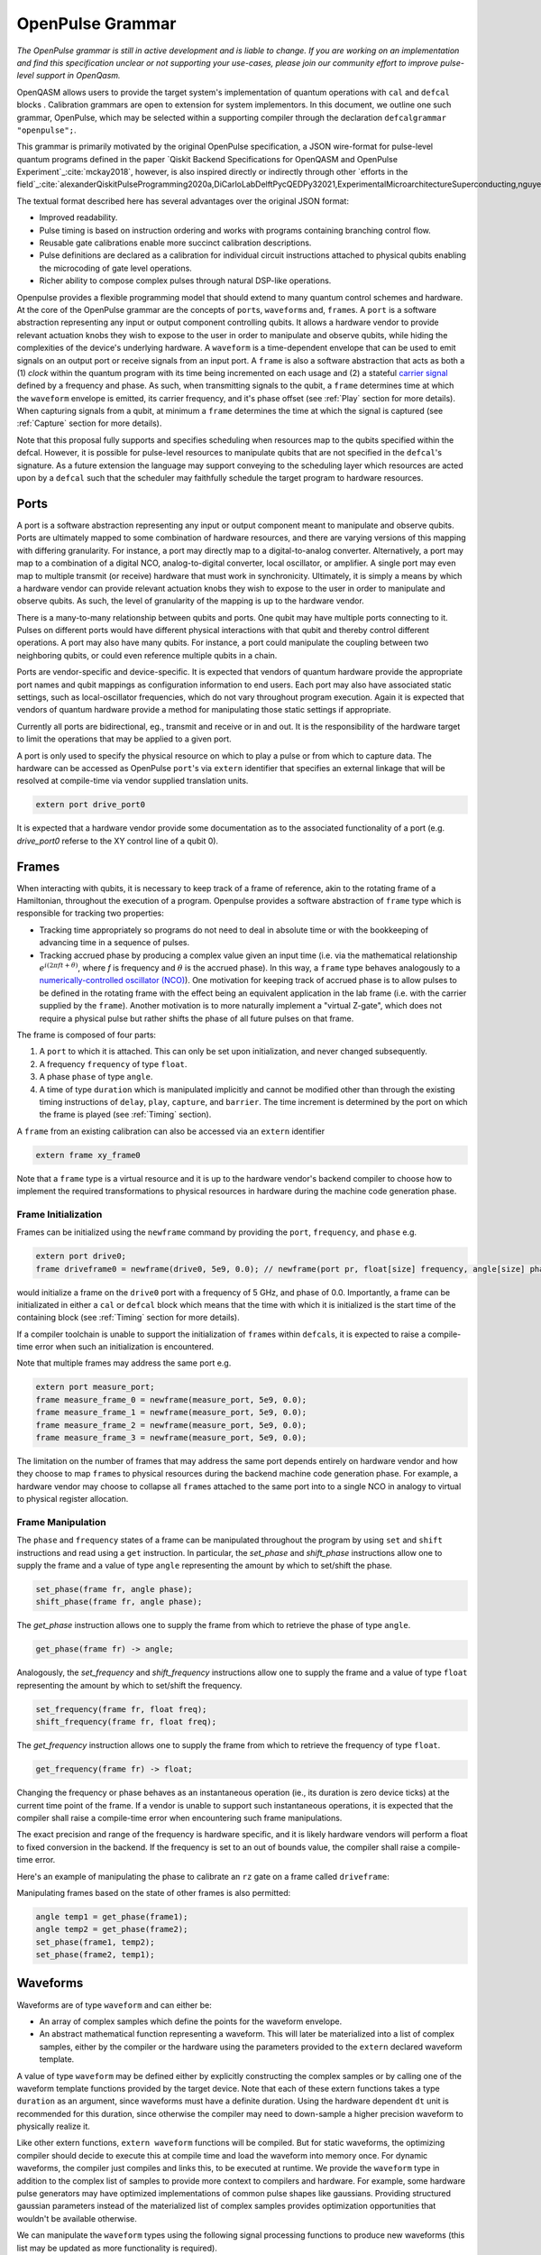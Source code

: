 OpenPulse Grammar
=================

*The OpenPulse grammar is still in active development and is liable to change. If you are working on an implementation and find this specification unclear or not supporting your use-cases, please join our community effort to improve pulse-level support in OpenQasm.*

OpenQASM allows users to provide the target system's implementation of quantum operations
with ``cal`` and ``defcal`` blocks . Calibration grammars are open to extension for system implementors. In
this document, we outline one such grammar, OpenPulse, which may be selected within a supporting
compiler through the declaration ``defcalgrammar "openpulse";``.

This grammar is primarily motivated by the original OpenPulse specification, a JSON wire-format for
pulse-level quantum programs defined in the paper `Qiskit Backend Specifications for OpenQASM
and OpenPulse Experiment`_:cite:`mckay2018`, however, is also inspired directly or indirectly through
other `efforts in the field`_:cite:`alexanderQiskitPulseProgramming2020a,DiCarloLabDelftPycQEDPy32021,ExperimentalMicroarchitectureSuperconducting,nguyenEnablingPulselevelProgramming2020,QuillangQuil2021`.

The textual format described here has several advantages over the original JSON format:

- Improved readability.
- Pulse timing is based on instruction ordering and works with programs containing branching
  control flow.
- Reusable gate calibrations enable more succinct calibration descriptions.
- Pulse definitions are declared as a calibration for individual circuit instructions attached to
  physical qubits enabling the microcoding of gate level operations.
- Richer ability to compose complex pulses through natural DSP-like operations.

Openpulse provides a flexible programming model that should extend to many quantum control schemes
and hardware. At the core of the OpenPulse grammar are the concepts of ``port``\s, ``waveform``\s and, ``frame``\s.
A ``port`` is a software abstraction representing any input or output component controlling qubits. It allows
a hardware vendor to provide relevant actuation knobs they wish to expose to the user in order to manipulate and observe
qubits, while hiding the complexities of the device's underlying hardware. A ``waveform`` is a time-dependent envelope
that can be used to emit signals on an output port or receive signals from an input port. A ``frame`` is also a software
abstraction that acts as both a (1) *clock* within the quantum program with its time being incremented on each usage and
(2) a stateful `carrier signal <https://en.wikipedia.org/wiki/Carrier_wave>`_ defined by a frequency and phase. As such,
when transmitting signals to the qubit, a ``frame`` determines time at which the ``waveform`` envelope is emitted, its
carrier frequency, and it's phase offset (see :ref:`Play`  section for more details). When capturing signals from a qubit,
at minimum a ``frame`` determines the time at which the signal is captured (see :ref:`Capture` section
for more details).

Note that this proposal fully supports and specifies scheduling when resources map to the qubits specified within
the defcal. However, it is possible for pulse-level resources to manipulate qubits that are not specified in the
``defcal``'s signature. As a future extension the language may support conveying to the scheduling layer which
resources are acted upon by a ``defcal``  such that the scheduler may faithfully schedule the target program to
hardware resources.


Ports
--------

A port is a software abstraction representing any input or output component meant to manipulate and observe qubits. Ports
are ultimately mapped to some combination of hardware resources, and there are varying versions of
this mapping with differing granularity. For instance, a port may directly map to a digital-to-analog converter.
Alternatively, a port may map to a combination of a digital NCO, analog-to-digital converter, local oscillator, or amplifier.
A single port may even map to multiple transmit (or receive) hardware that must work in synchronicity.
Ultimately, it is simply a means by which a hardware vendor can provide relevant actuation knobs they wish to expose to the user
in order to manipulate and observe qubits. As such, the level of granularity of the mapping is up to the hardware vendor.

There is a many-to-many relationship between qubits and ports. One qubit may have multiple ports
connecting to it. Pulses on different ports would have different physical
interactions with that qubit and thereby control different operations. A port may also have many qubits. For instance,
a port could manipulate the coupling between two neighboring qubits, or
could even reference multiple qubits in a chain.

Ports are vendor-specific and device-specific. It is expected that vendors
of quantum hardware provide the appropriate port names and qubit mappings
as configuration information to end users. Each port may also have associated
static settings, such as local-oscillator frequencies, which do not vary
throughout program execution. Again it is expected that vendors of quantum
hardware provide a method for manipulating those static settings if appropriate.

Currently all ports are bidirectional, eg., transmit and receive or in and out. It is the responsibility
of the hardware target to limit the operations that may be applied to a given port.

A port is only used to specify the physical resource on which to play a pulse or from which
to capture data. The hardware can be accessed as OpenPulse ``port``'s via ``extern``
identifier that specifies an external linkage that will be resolved at compile-time via vendor
supplied translation units.

.. code-block:: openpulse

    extern port drive_port0


It is expected that a hardware vendor provide some documentation as to the associated
functionality of a port (e.g. `drive_port0` referse to the XY control line of a qubit 0).

Frames
------

When interacting with qubits, it is necessary to keep track of a frame of reference, akin to the rotating
frame of a Hamiltonian, throughout the execution of a program. Openpulse provides a software abstraction of
``frame`` type which is responsible for tracking two properties:

- Tracking time appropriately so programs do not need to deal in absolute time or with the
  bookkeeping of advancing time in a sequence of pulses.
- Tracking accrued phase by producing a complex value given an input time (i.e. via the mathematical
  relationship :math:`e^{i\left(2\pi f t + \theta\right)}`,  where `f` is frequency and
  :math:`\theta` is the accrued phase). In this way,  a ``frame`` type behaves analogously to
  a `numerically-controlled oscillator (NCO) <https://en.wikipedia.org/wiki/Numerically-controlled_oscillator>`_).
  One motivation for keeping track of accrued phase is to allow pulses to be defined in the rotating frame with the
  effect being an equivalent application in the lab frame (i.e. with the carrier supplied by the ``frame``).
  Another motivation is to more naturally implement a "virtual Z-gate", which does not require a physical pulse but
  rather shifts the phase of all future pulses on that frame.

The frame is composed of four parts:

1. A ``port`` to which it is attached. This can only be set upon initialization, and never changed subsequently.
2. A frequency ``frequency`` of type ``float``.
3. A phase ``phase`` of type ``angle``.
4. A time of type ``duration`` which is manipulated implicitly and cannot be modified other
   than through the existing timing instructions of ``delay``, ``play``, ``capture``,  and ``barrier``.
   The time increment is determined by the port on which the frame is played (see :ref:`Timing` section).

A ``frame`` from an existing calibration can also be accessed via an ``extern`` identifier

.. code-block:: openpulse

    extern frame xy_frame0

Note that a ``frame`` type is a virtual resource and it is up to the hardware vendor's backend compiler
to choose how to implement the required transformations to physical resources in hardware during the machine code
generation phase.

Frame Initialization
~~~~~~~~~~~~~~~~~~

Frames can be initialized using the ``newframe`` command by providing the ``port``, ``frequency``, and ``phase`` e.g.

.. code-block:: openpulse

  extern port drive0;
  frame driveframe0 = newframe(drive0, 5e9, 0.0); // newframe(port pr, float[size] frequency, angle[size] phase)

would initialize a frame on the ``drive0`` port with a frequency of 5 GHz, and phase of 0.0. Importantly,
a frame can be initializated in either a ``cal`` or ``defcal`` block which means that the time with which it is
initialized is the start time of the containing block (see :ref:`Timing` section for more details).

If a compiler toolchain is unable to support the initialization of ``frame``\s within ``defcal``\s, it is expected
to raise a compile-time error when such an initialization is encountered.

Note that multiple frames may address the same port e.g.

.. code-block:: openpulse

  extern port measure_port;
  frame measure_frame_0 = newframe(measure_port, 5e9, 0.0);
  frame measure_frame_1 = newframe(measure_port, 5e9, 0.0);
  frame measure_frame_2 = newframe(measure_port, 5e9, 0.0);
  frame measure_frame_3 = newframe(measure_port, 5e9, 0.0);

The limitation on the number of frames that may address the same port depends entirely on hardware vendor
and how they choose to map ``frame``\s to physical resources during the backend machine code generation phase.
For example, a hardware vendor may choose to collapse all ``frame``\s attached to the same port into to a single
NCO in analogy to virtual to physical register allocation.


Frame Manipulation
~~~~~~~~~~~~~~~~~~

The ``phase`` and ``frequency`` states of a frame can be manipulated throughout the program
by using ``set`` and ``shift`` instructions and read using a ``get`` instruction. In particular,
the `set_phase` and `shift_phase` instructions allow one to supply the frame and a value of type
``angle`` representing the amount by which to set/shift the phase.

.. code-block:: openpulse

  set_phase(frame fr, angle phase);
  shift_phase(frame fr, angle phase);

The `get_phase` instruction allows one to supply the frame from which to retrieve the phase of
type ``angle``.

.. code-block:: openpulse

  get_phase(frame fr) -> angle;

Analogously, the `set_frequency` and `shift_frequency` instructions allow one to supply the frame
and a value of type ``float`` representing the amount by which to set/shift the frequency.

.. code-block:: openpulse

  set_frequency(frame fr, float freq);
  shift_frequency(frame fr, float freq);

The `get_frequency` instruction allows one to supply the frame from which to retrieve the frequency
of type ``float``.

.. code-block:: openpulse

  get_frequency(frame fr) -> float;

Changing the frequency or phase behaves as an instantaneous operation (ie., its
duration is zero device ticks) at the current time point of the frame. If a vendor
is unable to support such instantaneous operations, it is expected that the
compiler shall raise a compile-time error when encountering such frame manipulations.

The exact precision and range of the frequency is hardware specific, and it is likely
hardware vendors will perform a float to fixed conversion in the backend. If the frequency
is set to an out of bounds value, the compiler shall raise a compile-time error.

Here's an example of manipulating the phase to calibrate an ``rz`` gate on a frame called
``driveframe``:

.. code-block:: openpulse
   :force:

   // Shift phase of the "drive" frame by pi/4, to realize a virtual rz gate with angle -pi/4
   cal {
     shift_phase(driveframe, pi/4);
   }

   // The following is an example only. Frames as arrays has not been agreed on.
   // This conceptually must be compile-time arrays and treat qubits as indices
   // which also has not been well-defined. We are exploring other solutions to
   // the problem of mapping qubits to pulse-level resources.

   // Define a calibration for the rz gate on all 8 physical qubits
   cal {
     array[frame, 8] rz_frames;
     frame[0] = newframe(...);
     // and so on
   }

   defcal rz(angle[20] theta) q {
     shift_phase(rz_frames[q], -theta);
   }

Manipulating frames based on the state of other frames is also permitted:

.. code-block:: openpulse

   angle temp1 = get_phase(frame1);
   angle temp2 = get_phase(frame2);
   set_phase(frame1, temp2);
   set_phase(frame2, temp1);

Waveforms
---------

Waveforms are of type ``waveform`` and can either be:

- An array of complex samples which define the points for the waveform envelope.
- An abstract mathematical function representing a waveform. This will later be
  materialized into a list of complex samples, either by the compiler or the
  hardware using the parameters provided to the ``extern`` declared waveform template.

A value of type ``waveform`` may be defined either by explicitly constructing the complex samples
or by calling one of the waveform template functions provided by the target device.
Note that each of these extern functions takes a type ``duration`` as an argument,
since waveforms must have a definite duration.
Using the hardware dependent ``dt`` unit is recommended for this duration,
since otherwise the compiler may need to down-sample a higher precision
waveform to physically realize it.

Like other extern functions, ``extern waveform`` functions will be compiled.
But for static waveforms, the optimizing compiler should decide to execute this
at compile time and load the waveform into memory once.
For dynamic waveforms, the compiler just compiles and links this, to be executed at runtime.
We provide the ``waveform`` type in addition to the complex list of samples to
provide more context to compilers and hardware. For example, some hardware pulse
generators may have optimized implementations of common pulse shapes like gaussians.
Providing structured gaussian parameters instead of the materialized list of complex
samples provides optimization opportunities that wouldn't be available otherwise.

.. code-block:: openpulse
   :force:

   // arbitrary complex samples
   waveform arb_waveform = {1+0im, 0+1im, 1/sqrt(2)+1/sqrt(2)im};

   // amp is waveform amplitude at center
   // d is the overall duration of the waveform
   // sigma is the standard deviation of waveform
   extern gaussian(complex[float[size]] amp, duration d, duration sigma) -> waveform;

   // amp is waveform amplitude at center
   // d is the overall duration of the waveform
   // sigma is the standard deviation of waveform
   extern sech(complex[float[size]] amp, duration d, duration sigma) -> waveform;

   // amp is waveform amplitude at center
   // d is the overall duration of the waveform
   // square_width is the width of the square waveform component
   // sigma is the standard deviation of waveform
   extern gaussian_square(complex[float[size]] amp, duration d, duration square_width, duration sigma) -> waveform;

   // amp is waveform amplitude at center
   // d is the overall duration of the waveform
   // sigma is the standard deviation of waveform
   // beta is the Y correction amplitude, see the DRAG paper
   extern drag(complex[float[size]] amp, duration d, duration sigma, float[size] beta) -> waveform;

   // amp is waveform amplitude
   // d is the overall duration of the waveform
   extern constant(complex[float[size]] amp, duration d) -> waveform;

   // amp is waveform amplitude
   // d is the overall duration of the waveform
   // frequency is the frequency of the waveform
   // phase is the phase of the waveform
   extern sine(complex[float[size]] amp, duration  d, float[size] frequency, angle[size] phase) -> waveform;

We can manipulate the ``waveform`` types using the following signal processing functions to produce
new waveforms (this list may be updated as more functionality is required).

.. code-block:: openpulse

    // Multiply two input waveforms entry by entry to produce a new waveform
    // :math:`wf(t_i) = wf_1(t_i) \times wf_2(t_i)`
    mix(waveform wf1, waveform wf2) -> waveform;

    // Sum two input waveforms entry by entry to produce a new waveform
    // :math:`wf(t_i) = wf_1(t_i) + wf_2(t_i)`
    sum(waveform wf1, waveform wf2) -> waveform;

    // Add a relative phase to a waveform (ie multiply by :math:`e^{\imag \theta}`)
    phase_shift(waveform wf, angle ang) -> waveform;

    // Scale the amplitude of a waveform's samples producing a new waveform
    scale(waveform wf, float factor) -> waveform;

Play instruction
----------------

Waveforms are scheduled using the ``play`` instruction. These instructions may
only appear inside a ``defcal`` block and have two required parameters:

- The frame to use for the pulse.
- A value of type ``waveform`` representing the waveform envelope.

Here, the ``frame`` provides the time at which the ``waveform`` envelope is scheduled (i.e. via
the frame's current ``time``), its carrier frequency (i.e. via the frames current ``frequency``),
and its phase offset (i.e. via the frame's current ``phase``).

.. code-block:: openpulse

  play(frame fr, waveform wfm)

For example,

.. code-block:: openpulse
  :force:

  defcal play_my_pulses $0 {
    // Play a 3 sample pulse on the tx0 port
    play(driveframe, [1+0im, 0+1im, 1/sqrt(2)+1/sqrt(2)im]);

    // Play a gaussian pulse on the tx1 port
    frame f1 = newframe(tx1, q1_freq, 0.0);
    play(f1, gaussian(...));
  }

If the ``waveform`` duration is not realizable by the sample rate of the associated ``port``,
the compiler shall raise a compile-time error.


Capture Instruction
-------------------

Acquisition is scheduled by a ``capture`` instruction. This is a special
``extern`` function which is specified by a hardware vendor. The measurement
process is difficult to describe generically due to the wide variety of
hardware and measurement methods. Like the ``play`` instruction, these instructions
may only appear inside a ``defcal`` or ``cal`` block.

The minimum requirement for a ``capture`` command is that the ``frame`` provides the time at
which data is captured. As such, the only required parameter for a ``capture`` instruction
is a ``frame``.

However, the following are possible parameters that might also be included:

- A "duration" of type ``duration``, if it cannot be inferred from other parameters.
- A "filter" of type ``waveform``, which is dot product-ed with the measured IQ to distill the
  result into a single IQ value

Again it is up to the hardware vendor to determine the parameters and write a
extern definition at the top-level, such as:

.. code-block:: openpulse

   // Minimum requirement
   extern capture_v0(frame output);

   // A capture command that returns an iq value
   extern capture_v1(frame output, waveform filter) -> complex[float[32]];

   // A capture command that returns a discrimnated bit
   extern capture_v2(frame output, waveform filter) -> bit;

   // A capture command that returns a raw waveform data
   extern capture_v3(frame output, duration len) -> waveform;

   // A capture that returns a count e.g. number of photons detected
   extern capture_v4(frame output, duration len) -> int

The return type of a ``capture`` command varies. It could be a raw trace, ie., a
list of samples taken over a short period of time. It could be some averaged IQ
value. It could be a classified bit. Or it could even have no return value,
pushing the results into some buffer which is then accessed outside the program.

For example, the ``capture`` instruction could return raw waveform data that is then
discriminated using user-defined boxcar and discrimination ``extern``\s.

.. code-block::

    defcalgrammar "openpulse";

    cal {
        // Use a boxcar function to generate IQ data from raw waveform
        extern boxcar(waveform input) -> complex[float[64]];
        // Use a linear discriminator to generate bits from IQ data
        extern discriminate(complex[float[64]] iq) -> bit;

        // Define the ports
        extern port m0;
        extern port cap0;
    }

    defcal measure $0 -> bit {

        // Force time of carrier to 0 for consistent phase for discrimination.
        frame stimulus_frame = newframe(m0, 5e9, 0);
        frame capture_frame = newframe(cap0, 5e9, 0);

        // Measurement stimulus envelope
        waveform meas_wf = gaussian_square(1.0, 16000dt, 262dt, 13952dt);

        // Play the stimulus
        play(stimulus_frame, meas_wf);

        // Align measure and capture frames
        barrier stimulus_frame, capture_frame;

        // Capture transmitted data after interaction with measurement resonator
        // extern capture_v1(frame capture_frame, duration duration) -> waveform;
        waveform raw_output = capture_v1(capture_frame, 16000dt);

        // Kernel and discriminate
        complex[float[32]] iq = boxcar(raw_output);
        bit result = discriminate(iq);

        return result;
    }

If the ``duration`` argument or the ``waveform`` duration are not realizable by the sample rate of
the associated ``port``, the compiler shall raise a compile-time error.

Timing
------

Each frame maintains its own "clock" of type ``duration``, which can only be manipulated implicitly
through the existing timing instructions of ``delay``, ``play``, ``capture``,  and ``barrier``.

Initial Time
~~~~~~~~~~~~~

As briefly discussed in the :ref:`Frame Initialization` section, a ``frame`` initialized via a
``newframe`` command has its ``.time`` set to the time at the beginning of the containing
``cal`` or ``defcal`` block. Since a ``cal`` block is globally scoped in OpenPulse, this time
would be absolute 0. Meanwhile, a ``defcal``\s start time is determined by when it is scheduled
(see :ref:`Timing` section for more details) e.g.

.. code-block::

  defcalgrammar "openpulse";

  cal {
    extern port d0;
    // initialized with absolute time 0 because `cal` is global scope
    frame driveframe1 = newframe(d0, 5.0e9, 0.0);
    waveform wf = gaussian(0.5, 16ns, 4ns);
  }

  defcal my_gate1 $0 {
    play(driveframe1, wf);
  }

  defcal my_gate2 $0 {
    // initialized to time at beginning of `my_gate2`
    frame driveframe2 = newframe(d0, 5.0e9, 0.0);
    play(driveframe2, wf);
  }

  defcal my_gate3 $0 {
    // initialized to time at beginning of `my_gate3`
    frame driveframe3 = newframe(d0, 5.0e9, 0.0);
    play(driveframe3, wf);
  }

  // driveframe1.time = 0ns when `play(driveframe1, wf)` is issued, advances to 16ns after `play`
  my_gate1 $0;
  // driveframe2.time = 16ns when initialized via `newframe`
  my_gate2 $0;
  // driveframe3.time = 32ns when initialized via `newframe`
  my_gate3 $0;

Delay
~~~~~

When a ``delay`` instruction is issued for a list of ``frame``\s, the ``frame`` clocks advance
by the requested duration.

.. code-block:: openpulse

  // driveframe advances by 13ns
  delay[13ns] driveframe;

If the ``duration`` argument of the delay is not realizable by the sample rate of
the underlying ``port``, the compiler shall raise a compile-time error.

Play and Capture
~~~~~~~~~~~~~~~~~~

When a ``play`` or ``capture`` instruction is issued, the ``frame`` clock advances
by the duration of the associated ``waveform`` argument.

.. code-block:: openpulse

  cal {
    extern port d0;
    frame driveframe = newframe(d0, 5.0e9, 0.0);
    waveform wf = gaussian(0.5, 16ns, 4ns);
  }

  delay[13ns] driveframe;
  // driveframe.time is now 13ns

  play(driveframe, wf);
  // driveframe.time is now 29ns

Barrier
~~~~~~~~

When a ``barrier`` instruction is issued for a list of ``frame``\s, the ``frame`` clocks are
aligned to the latest time of the all ``frame``\s listed.

.. code-block::

  defcalgrammar "openpulse";

  cal {
    extern port d0;
    extern port d1;

    driveframe1 = newframe(d0, 5.1e9, 0.0);
    driveframe2 = newframe(d1, 5.2e9, 0.0);

    delay[13ns] driveframe1;

    // driveframe1.time == 13ns, driveframe2.time == 0ns

    // Align frames
    barrier driveframe1, driveframe2;

    // driveframe1.time == driveframe2.time == 13ns
  }

Moreover, ``defcal`` blocks have an implicit ``barrier`` on every frame enters the block e.g.

.. code-block::

  defcalgrammar "openpulse";

  cal {
    extern port tx0;
    extern port tx1;
    waveform p = /* ... some 100ns waveform ... */;
    frame driveframe1 = newframe(tx0, 5.0e9, 0);
    frame driveframe2 = newframe(tx1, 6.0e9, 0);
  }

  defcal two_qubit_gate $1 $2 {
    // implicit: barrier driveframe1, driveframe2;
    play(driveframe1, wf);
    play(driveframe2, wf);
  }

  defcal single_qubit_gate $1 {
    // implicit: barrier driveframe1;
    play(driveframe1, wf);
  }

  single_qubit_gate $1;
  // Implicit alignment of `driveframe1` and `driveframe2` when entering `two_qubit_gate` block
  two_qubit_gate $1 $2;


Phase tracking
~~~~~~~~~~~~~~

As discussed in the :ref:`Frame Manipulation` section, the accrued phase of a frame can be
manipulated throughout a program via ``set_phase`` and ``shift_phase`` instructions. In addition,
the phase is implicitly manipulated when the time of the frame is advanced using a ``delay``,
``play``, or ``capture`` instruction e.g.

.. code-block::

  defcalgrammar "openpulse";

  cal {
    extern port tx0;
    waveform p = /* ... some 100ns waveform ... */;

    // Frame initialized with accrued phase of 0
    frame driveframe0 = newframe(tx0, 5.0e9, 0);
  }

  defcal single_qubit_gate $0 {
    play(driveframe0, wf);
  }

  defcal single_qubit_delay $0 {
    delay[13ns] driveframe0;
  }

  // get_phase(driveframe0) == 0
  single_qubit_gate $0;
  // Implicit advancement: -> shift_phase(driveframe0, 2π * get_frequency(driveframe0) * durationof(wf))
  //                        = shift_phase(driveframe0, 2π * 5e9 * 100e-9)

  // Change the frequency
  cal {
    set_frequency(driveframe0, 6e9);
  }

  single_qubit_delay $0;
  // Implicit advancement: -> set_phase(driveframe0, 2π * get_frequency(driveframe0) * 13e-9)
  //                        = set_phase(driveframe0, 2π * 6e9 * 13e-9)



This is a key property required for pulses to be defined in the rotating frame with the effect
being an equivalent application in the lab frame.

Collisions
~~~~~~~~~~~~~~~~~

If a frame is scheduled or referenced simultaneously in two ``defcal`` or ``cal`` blocks, it is
considered a compile-time error e.g.

.. code-block::

  defcalgrammar "openpulse";

  defcal single_qubit_gate $0 {
    play(driveframe1, wf);
  }

  defcal single_qubit_gate $1 {
    play(driveframe1, wf);
  }

  // Compile-time error when requesting parallel usage of the same frame
  single_qubit_gate $0 $1;

Examples
--------

Rabi Spectroscopy
~~~~~~~~~~~~~~~~~

Rabi spectroscopy experiments consist of a pulse that drives the qubit transition followed by a
measurement. Exploring the response to sweeps of pulse frequency, time, amplitude, or even
multi-dimensional sweeps reveals spectroscopic information about the qubit transition frequencies
and the drive strength. We describe these circuits with a mixture of conventional OpenQASM for the
simple pulse and measure sequence and step into `cal` blocks to access pulse level control. We
assume that the OpenQASM text is generated by some higher level language bindings and we only write
into the program the sweep where we can take advantage of the execution speed of sweeping as part of
the program.

**Qubit Spectroscopy**

Here we want to sweep the frequency of a long pulse that saturates the qubit transition.

.. code-block::

  defcalgrammar "openpulse";

  // sweep parameters would be programmed in by some higher level bindings
  const float frequency_start = 4.5e9;
  const float frequency_step = 1e6
  const int frequency_num_steps = 301;

  // define a long saturation pulse of a set duration and amplitude
  defcal saturation_pulse $0 {
      // assume frame can be linked from a vendor supplied `cal` block
      play(driveframe, constant(0.1, 100e-6));
  }

  // step into a `cal` block to set the start of the frequency sweep
  cal {
      set_frequency(driveframe, frequency_start);
  }

  for i in [1:frequency_num_steps] {
      // step into a `cal` block to adjust the pulse frequency via the frame frequency
      cal {
          shift_frequency(driveframe, frequency_step);
      }

      saturation_pulse $0;
      measure $0;
  }

**Rabi Time Spectroscopy**

Here we want to sweep the time of the pulse and observe coherent Rabi flopping dynamics.

.. code-block::

  defcalgrammar "openpulse";

  const duration pulse_length_start = 20dt;
  const duration pulse_length_step = 1dt;
  const int pulse_length_num_steps = 100;

  for int i in [1:pulse_length_num_steps] {
      duration pulse_length = pulse_length_start + (i-1)*pulse_length_step);
      duration sigma = pulse_length / 4;
      // since we are manipulating pulse lengths it is easier to define and play the waveform in a `cal` block
      cal {
          waveform wf = gaussian(0.5, pulse_length, sigma);
          // assume frame can be linked from a vendor supplied `cal` block
          play(driveframe, wf);
      }
      measure $0;
  }

Cross-resonance gate
~~~~~~~~~~~~~~~~~~~~


.. code-block::

  defcalgrammar "openpulse";

  cal {
     // Access globally (or externally) defined ports
     extern port d0;
     extern port d1;
     frame frame0 = newframe(d0, 5.0e9, 0);
  }

  defcal cross_resonance $0, $1 {
      waveform wf1 = gaussian_square(1., 1024dt, 128dt, 32dt);
      waveform wf2 = gaussian_square(0.1, 1024dt, 128dt, 32dt);

      /*** Do pre-rotation ***/

      // generate new frame for second drive that is locally scoped
      // initialized to time at the beginning of `cross_resonance`
      frame temp_frame = newframe(d1, get_frequency(frame0), get_phase(frame0));

      play(frame0, wf1);
      play(temp_frame, wf2);

      /*** Do post-rotation ***/

  }

Geometric gate
~~~~~~~~~~~~~~

.. code-block::
  :force:

  defcalgrammar "openpulse";

  cal {
      extern port dq;
      float fq_01 = 5e9; // hardcode or pull from some function
      float anharm = 300e6; // hardcode or pull from some function
      frame frame_01 = newframe(dq, fq_01, 0);
      frame frame_12 = newframe(dq, fq_01 + anharm, 0);
  }

  defcal geo_gate(angle[32] theta) q {
      // theta: rotation angle (about z-axis) on Bloch sphere

      // Assume we have calibrated 0->1 pi pulses and 1->2 pi pulse
      // envelopes (no sideband)
      waveform X_01 = { ... };
      waveform X_12 = { ... };
      float[32] a = sin(theta/2);
      float[32] b = sqrt(1-a**2);

      // Double-tap
      play(frame_01, scale(a, X_01));
      play(frame_12, scale(b, X_12));
      play(frame_01, scale(a, X_01));
      play(frame_12, scale(b, X_12));
  }

Neutral atoms
~~~~~~~~~~~~~

In this example, the signal chain is composed of two electro-optic modulators (EOM) and
an acousto-optic deflector (AOD). The EOMs put sidebands on the laser light while the AOD diffracts
the light in an amount proportional to the frequency of the RF drive. This example was chosen
because it is similar in spirit to the work by Levine et al._:cite:`levine2019` except that phase
control is exerted using virtual Z gates on the AODs -- requiring frame tracking of the qubit
frequency yet application of a tone that maps to the qubit position (i.e. requires the use of a
sideband).

The program aims to perform a Hahn echo sequence on q1, and a Ramsey sequence on q2 and q3.

.. code-block::
  :force:

  defcalgrammar "openpulse";

  // Raman transition detuning Δ from the  5S1/2 to 5P1/2 transition
  const float Δ = ...;

  // Hyperfine qubit frequency
  const float qubit_freq = ...;

  // Positional frequencies for the AODS to target the specific qubit
  const float q1_pos_freq = ...;
  const float q2_pos_freq = ...;
  const float q3_pos_freq = ...;

  // Calibrated amplitudes and durations for the Raman pulses supplied via the AOD envelopes
  const float q1_π_half_amp = ...;
  const float q2_π_half_amp = ...;
  const float q3_π_half_amp = ...;
  const duration π_half_time = ...;

  // Time-proportional phase increment
  const float tppi_1 = ...;
  const float tppi_2 = ...;
  const float tppi_3 = ...;


  cal {
    extern port eom_a_port;
    extern port eom_b_port;
    extern port aod_port;

    // Define the Raman frames, which are detuned by an amount Δ from the  5S1/2 to 5P1/2 transition
    // and offset from each other by the qubit_freq
    frame raman_a_frame = newframe(eom_a_port, Δ, 0.0);
    frame raman_b_frame = newframe(eom_b_port, Δ-qubit_freq, 0.0);

    // Three frames to phase track each qubit's rotating frame of reference at it's frequency
    frame q1_frame = newframe(aod_port, qubit_freq, 0)
    frame q2_frame = newframe(aod_port, qubit_freq, 0)
    frame q3_frame = newframe(aod_port, qubit_freq, 0)

    // Generic gaussian envelope
    waveform π_half_sig = gaussian(1.0, π_half_time, 100dt);

    // Waveforms ultimately supplied to the AODs. We mix our general Gaussian pulse with a sine wave to
    // put a sideband on the outgoing pulse. This helps us target the qubit position while maintainig the
    // desired Rabi rate.
    waveform q1_π_half_sig = mix(π_half_sig, sine(q1_π_half_amp, π_half_time, q1_pos_freq-qubit_freq, 0.0));
    waveform q2_π_half_sig = mix(π_half_sig, sine(q2_π_half_amp, π_half_time, q2_pos_freq-qubit_freq, 0.0));
    waveform q3_π_half_sig = mix(π_half_sig, sine(q3_π_half_amp, π_half_time, q3_pos_freq-qubit_freq, 0.0));
  }

  // π/2 pulses on all three qubits
  defcal rx(π/2) $1 $2 $3 {
        // Simultaneous π/2 pulses
        play(raman_a_frame, constant(raman_a_amp, π_half_time));
        play(raman_b_frame, constant(raman_b_amp, π_half_time));
        play(q1_frame, q1_π_half_sig);
        play(q2_frame, q2_π_half_sig);
        play(q3_frame, q3_π_half_sig);
  }

  // π/2 pulse on only qubit $2
  defcal rx(π/2) $2 {
      play(raman_a_frame, constant(raman_a_amp, π_half_time));
      play(raman_b_frame, constant(raman_b_amp, π_half_time));
      play(q2_frame, q2_π_half_sig);
  }

  // Ramsey sequence on qubit 1 and 3, Hahn echo on qubit 2
  for τ in [0:10us:1ms] {

    // First π/2 pulse
    rx(π/2) $0, $1, $2;

    // First half of evolution time
    cal {
      delay[τ/2] raman_a_frame raman_b_frame q1_frame q2_frame q3_frame;
    }

    // Hahn echo π pulse composed of two π/2 pulses
    for ct in [0:1]:
      rx(π/2) $2;

    cal {
      // Align all frames
      barrier raman_a_frame raman_b_frame q1_frame q2_frame q3_frame;

      // Second half of evolution time
      delay[τ/2] raman_a_frame raman_b_frame q1_frame q2_frame q3_frame;

      // Time-proportional phase increment signals different amount
      shift_phase(q1_frame, tppi_1 * τ);
      shift_phase(q2_frame, tppi_2 * τ);
      shift_phase(q3_frame, tppi_3 * τ);
    }

    // Second π/2 pulse
    rx(π/2) $0, $1, $2;

Multiplexed readout and capture
~~~~~~~~~~~~~~~~~~~~~~~~~~~~~~~

In this example, we want to perform readout and capture of a pair of qubits, but mediated by a
single physical transmission and capture port. The example is for just two qubits, but works the same for
many (just adding more frames, waveforms, plays, and captures).

.. code-block::
  :force:

  defcalgrammar "openpulse";

  const duration electrical_delay = ...;
  const float q0_ro_freq = ...;
  const float q1_ro_freq = ...;

  cal {
    // the transmission/captures ports are the same for $0 and $1
    extern port ro_tx;
    extern port ro_rx;

    // readout stimulus and capture frames of different frequencies
    frame q0_stimulus_frame = newframe(ro_tx, q0_ro_freq, 0);
    frame q0_capture_frame = newframe(ro_rx, q0_ro_freq, 0);
    frame q1_stimulus_frame = newframe(ro_tx, q1_ro_freq, 0);
    frame q1_capture_frame = newframe(ro_rx, q1_ro_freq, 0);
  }

  defcal multiplexed_readout_and_capture $0, $1 -> bit[2] {
      bit[2] b;

      // flat-top readout waveforms
      waveform q0_ro_wf = constant(amp=0.1, d=...);
      waveform q1_ro_wf = constant(amp=0.2, d=...);

      // multiplexed readout
      play(q0_stimulus_frame, q0_ro_wf);
      play(q1_stimulus_frame, q1_ro_wf);

      // simple boxcar kernel
      waveform ro_kernel = constant(amp=1, d=...);

      barrier q0_stimulus_frame q1_stimulus_frame q0_capture_frame q1_capture_frame;
      delay[electrical_delay] q0_capture_frame q1_capture_frame;

      // multiplexed capture
      // extern capture(frame capture_frame, waveform ro_kernel) -> bit;
      b[1] = capture(q0_capture_frame, ro_kernel);
      b[2] = capture(q1_capture_frame, ro_kernel);

      return b;
  }

Open Questions
~~~~~~~~~~~~~~

- How do we handle mapping wildcarded qubits to arbitrary pulse-level resources?
- Is timing on frames, and ports as resources clear?
- How will hardware attributes be handled?
